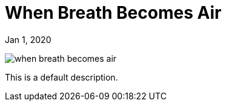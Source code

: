 = When Breath Becomes Air

[.date]
Jan 1, 2020

[.hero]
image::/books/when-breath-becomes-air.jpg[]

This is a default description.
